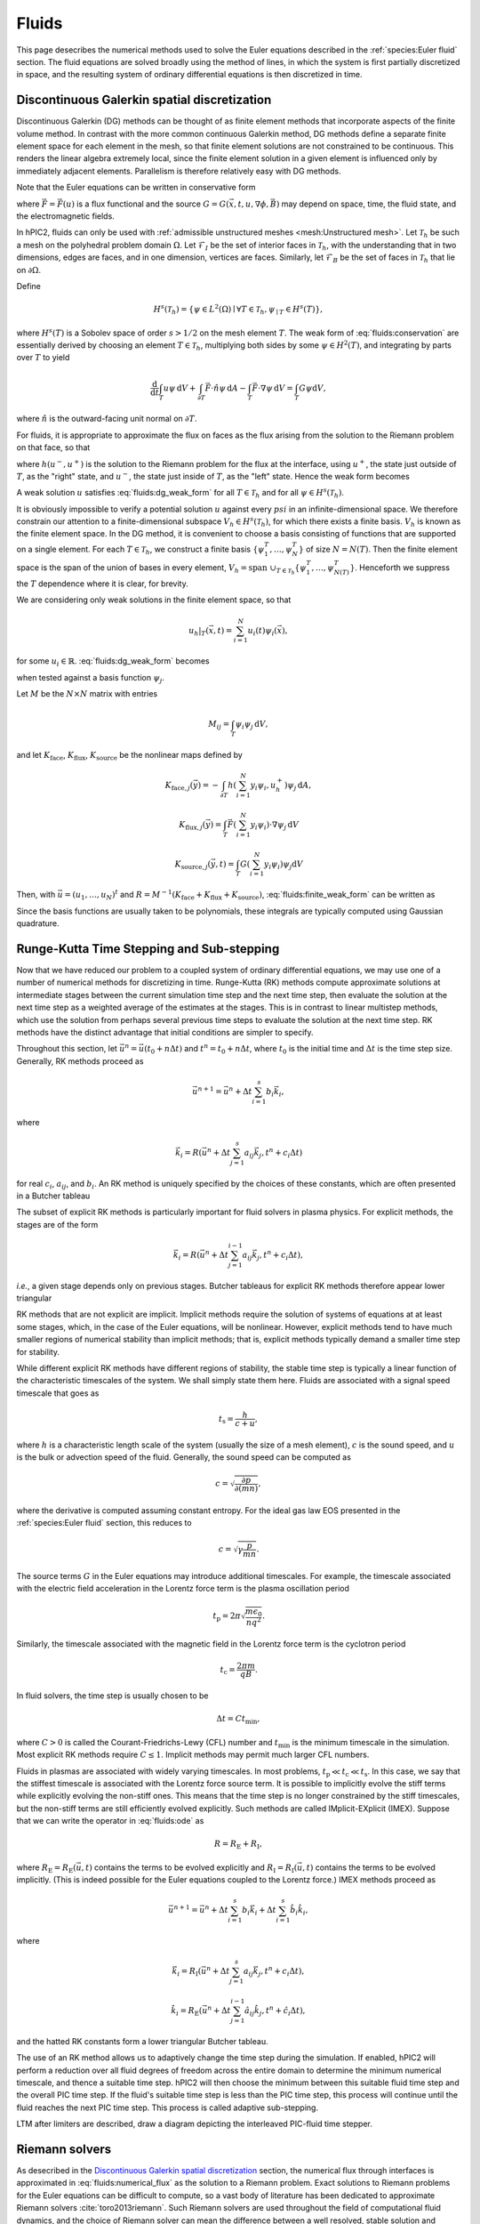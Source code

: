 Fluids
======

This page desecribes the numerical methods used to solve the Euler
equations described in the :ref:`species:Euler fluid` section.
The fluid equations are solved broadly using the method of lines,
in which the system is first partially discretized in space,
and the resulting system of ordinary differential equations
is then discretized in time.

Discontinuous Galerkin spatial discretization
----------------------------------------------

Discontinuous Galerkin (DG) methods can be thought of as finite element
methods that incorporate aspects of the finite volume method.
In contrast with the more common continuous Galerkin method,
DG methods define a separate finite element space for each element in
the mesh,
so that finite element solutions are not constrained to be continuous.
This renders the linear algebra extremely local,
since the finite element solution in a given element is influenced
only by immediately adjacent elements.
Parallelism is therefore relatively easy with DG methods.

Note that the Euler equations can be written in conservative form

.. math::
    :label: fluids:conservation

    \frac{\partial u}{\partial t} + \nabla \cdot \vec{F} = G,

where :math:`\vec{F} = \vec{F} (u)` is a flux functional
and the source :math:`G = G(\vec{x}, t, u, \nabla \phi, \vec{B})`
may depend on space, time, the fluid state, and the electromagnetic fields.

In hPIC2, fluids can only be used with
:ref:`admissible unstructured meshes <mesh:Unstructured mesh>`.
Let :math:`\mathcal{T}_h` be such a mesh on
the polyhedral problem domain :math:`\Omega`.
Let :math:`\mathcal{F}_I` be the set of interior faces in
:math:`\mathcal{T}_h`,
with the understanding that in two dimensions, edges are faces,
and in one dimension, vertices are faces.
Similarly, let :math:`\mathcal{F}_B` be the set of faces in
:math:`\mathcal{T}_h` that lie on :math:`\partial \Omega`.

Define

.. math::

    H^s(\mathcal{T}_h) = \left\{ \psi \in L^2(\Omega) \mid \forall T \in \mathcal{T}_h, \psi_{\mid T} \in H^s (T) \right\},

where :math:`H^s(T)` is a Sobolev space of order :math:`s > 1/2`
on the mesh element :math:`T`.
The weak form of :eq:`fluids:conservation`
are essentially derived by choosing an element :math:`T \in \mathcal{T}_h`,
multiplying both sides by some :math:`\psi \in H^2(T)`,
and integrating by parts over :math:`T` to yield

.. math::

    \frac{\mathrm{d}}{\mathrm{d} t} \int_T u \psi \, \mathrm{d} V +
    \int_{\partial T} \vec{F} \cdot \hat{n} \psi \, \mathrm{d} A -
    \int_T \vec{F} \cdot \nabla \psi \, \mathrm{d} V =
    \int_T G \psi \mathrm{d} V,

where :math:`\hat{n}` is the outward-facing unit normal on
:math:`\partial T`.

For fluids, it is appropriate to approximate the flux on faces as the flux
arising from the solution to the Riemann problem on that face,
so that

.. math::
    :label: fluids:numerical_flux

    \int_{\partial T} \vec{F} \cdot \hat{n} \psi \, \mathrm{d} A \approx
    \int_{\partial T} h(u^-, u^+) \psi \, \mathrm{d} A,

where :math:`h(u^-, u^+)` is the solution to the Riemann problem
for the flux at the interface,
using :math:`u^+`, the state just outside of :math:`T`,
as the "right" state,
and :math:`u^-`, the state just inside of :math:`T`,
as the "left" state.
Hence the weak form becomes

.. math::
    :label: fluids:dg_weak_form

    \frac{\mathrm{d}}{\mathrm{d} t} \int_T u \psi \, \mathrm{d} V +
    \int_{\partial T} h(u^-, u^+) \psi \, \mathrm{d} A -
    \int_T \vec{F} \cdot \nabla \psi \, \mathrm{d} V =
    \int_T G \psi \mathrm{d} V.

A weak solution :math:`u` satisfies :eq:`fluids:dg_weak_form`
for all :math:`T \in \mathcal{T}_h`
and for all :math:`\psi \in H^s(\mathcal{T}_h)`.

It is obviously impossible to verify a potential solution :math:`u`
against every :math:`psi` in an infinite-dimensional space.
We therefore constrain our attention to a finite-dimensional subspace
:math:`V_h \in H^s(\mathcal{T}_h)`,
for which there exists a finite basis.
:math:`V_h` is known as the finite element space.
In the DG method, it is convenient to choose a basis consisting of functions
that are supported on a single element.
For each :math:`T \in \mathcal{T}_h`, we construct a finite basis
:math:`\{\psi_1^T, \ldots, \psi_N^T\}` of size :math:`N = N(T)`.
Then the finite element space is the span of the union of bases in
every element,
:math:`V_h = \text{span } \cup_{T \in \mathcal{T}_h} \{\psi_1^T, \ldots, \psi_{N(T)}^T\}`.
Henceforth we suppress the :math:`T` dependence where it is clear, for brevity.

We are considering only weak solutions in the finite element space,
so that

.. math::

    u_h|_T (\vec{x}, t) = \sum_{i=1}^N u_i(t) \psi_i(\vec{x}),

for some :math:`u_i \in \mathbb{R}`.
:eq:`fluids:dg_weak_form` becomes

.. math::
    :label: fluids:finite_weak_form

    \frac{\mathrm{d}}{\mathrm{d} t} \sum_{i=1}^N u_i \int_T \psi_i \psi_j \, \mathrm{d} V +
    \int_{\partial T} h(u_h^-, u_h^+) \psi_j \, \mathrm{d} A -
    \int_T \vec{F}(u_h) \cdot \nabla \psi_j \, \mathrm{d} V =
    \int_T G(u_h) \psi_j \mathrm{d} V,

when tested against a basis function :math:`\psi_j`.

Let :math:`M` be the :math:`N \times N` matrix with entries

.. math::

    M_{ij} = \int_T \psi_i \psi_j \, \mathrm{d}V,

and let
:math:`K_{\mathrm{face}}`,
:math:`K_{\mathrm{flux}}`,
:math:`K_{\mathrm{source}}`
be the nonlinear maps defined by

.. math::

    K_{\mathrm{face}, j} (\vec{y}) =
    - \int_{\partial T} h \left( \sum_{i=1}^N y_i \psi_i, u_h^+ \right) \psi_j \, \mathrm{d} A,

    K_{\mathrm{flux}, j} (\vec{y}) =
    \int_T \vec{F}\left( \sum_{i=1}^N y_i \psi_i \right) \cdot \nabla \psi_j \, \mathrm{d} V

    K_{\mathrm{source}, j} (\vec{y}, t) =
    \int_T G\left( \sum_{i=1}^N y_i \psi_i \right) \psi_j \mathrm{d} V

Then, with :math:`\vec{u} = (u_1, \ldots, u_N)^t`
and :math:`R = M^{-1} (K_{\mathrm{face}} + K_{\mathrm{flux}} + K_{\mathrm{source}})`,
:eq:`fluids:finite_weak_form` can be written as

.. math::
    :label: fluids:ode

    \frac{\mathrm{d} \vec{u}}{\mathrm{d} t} =
    R (\vec{u}, t).

Since the basis functions are usually taken to be polynomials,
these integrals are typically computed using Gaussian quadrature.

Runge-Kutta Time Stepping and Sub-stepping
------------------------------------------

Now that we have reduced our problem to a coupled system of ordinary
differential equations,
we may use one of a number of numerical methods for discretizing in time.
Runge-Kutta (RK) methods compute approximate solutions at intermediate
stages between the current simulation time step and the next time step,
then evaluate the solution at the next time step as a weighted average
of the estimates at the stages.
This is in contrast to linear multistep methods,
which use the solution from perhaps several previous time steps to
evaluate the solution at the next time step.
RK methods have the distinct advantage that initial conditions are simpler to
specify.

Throughout this section,
let :math:`\vec{u}^n = \vec{u}(t_0 + n \Delta t)`
and :math:`t^n = t_0 + n \Delta t`,
where :math:`t_0` is the initial time
and :math:`\Delta t` is the time step size.
Generally, RK methods proceed as

.. math::

    \vec{u}^{n+1} = \vec{u}^n + \Delta t \sum_{i=1}^s b_i \vec{k}_i,

where

.. math::

    \vec{k}_i = R(\vec{u}^n + \Delta t \sum_{j=1}^s a_{ij} \vec{k}_j, t^n + c_i \Delta t)

for real :math:`c_i`, :math:`a_{ij}`, and :math:`b_i`.
An RK method is uniquely specified by the choices of these constants,
which are often presented in a Butcher tableau

.. math::
    :nowrap:

    \begin{array}{c|cccc}
    c_1 & a_{11} & a_{12} & \cdots & a_{1s} \\
    c_2 & a_{21} & a_{22} & \cdots & a_{2s} \\
    \vdots & \vdots & \vdots & \ddots & \vdots \\
    c_s & a_{s1} & a_{s2} & \cdots & a_{ss} \\
    \hline
        & b_1 & b_2 & \cdots & b_s
    \end{array}

The subset of explicit RK methods is particularly important for fluid solvers
in plasma physics.
For explicit methods, the stages are of the form

.. math::

    \vec{k}_i = R(\vec{u}^n + \Delta t \sum_{j=1}^{i-1} a_{ij} \vec{k}_j, t^n + c_i \Delta t),

*i.e.*, a given stage depends only on previous stages.
Butcher tableaus for explicit RK methods therefore appear lower triangular

.. math::
    :nowrap:

    \begin{array}{c|cccc}
    c_1 \\
    c_2 & a_{21} \\
    \vdots & \vdots & \ddots \\
    c_s & a_{s1} & \cdots & a_{s,s-1} \\
    \hline
        & b_1 & \cdots & b_{s-1} & b_s
    \end{array}

RK methods that are not explicit are implicit.
Implicit methods require the solution of systems of equations at at least
some stages,
which, in the case of the Euler equations, will be nonlinear.
However, explicit methods tend to have much smaller regions of
numerical stability than implicit methods;
that is, explicit methods typically demand a smaller time step for stability.

While different explicit RK methods have different regions of stability,
the stable time step is typically a linear function of the characteristic
timescales of the system.
We shall simply state them here.
Fluids are associated with a signal speed timescale that goes as

.. math::

    t_{\text{s}} = \frac{h}{c + u},

where :math:`h` is a characteristic length scale of the system
(usually the size of a mesh element),
:math:`c` is the sound speed,
and :math:`u` is the bulk or advection speed of the fluid.
Generally, the sound speed can be computed as

.. math::

    c = \sqrt{\frac{\partial p}{\partial (mn)}},

where the derivative is computed assuming constant entropy.
For the ideal gas law EOS presented in the :ref:`species:Euler fluid` section,
this reduces to

.. math::

    c = \sqrt{\gamma \frac{p}{mn}}.

The source terms :math:`G` in the Euler equations may introduce additional
timescales.
For example, the timescale associated with the electric field acceleration
in the Lorentz force term is the plasma oscillation period

.. math::

    t_{\text{p}} = 2 \pi \sqrt{\frac{m \epsilon_0}{n q^2}}.

Similarly, the timescale associated with the magnetic field
in the Lorentz force term is the cyclotron period

.. math::

    t_{\text{c}} = \frac{2 \pi m}{q B}.

In fluid solvers, the time step is usually chosen to be

.. math::

    \Delta t = C t_{\text{min}},

where :math:`C > 0` is called the Courant-Friedrichs-Lewy (CFL) number
and :math:`t_{\text{min}}` is the minimum timescale in the simulation.
Most explicit RK methods require :math:`C \leq 1`.
Implicit methods may permit much larger CFL numbers.

Fluids in plasmas are associated with widely varying timescales.
In most problems, :math:`t_{\text{p}} \ll t_{\text{c}} \ll t_{\text{s}}`.
In this case, we say that the stiffest timescale is associated with the
Lorentz force source term.
It is possible to implicitly evolve the stiff terms while explicitly
evolving the non-stiff ones.
This means that the time step is no longer constrained by the stiff timescales,
but the non-stiff terms are still efficiently evolved explicitly.
Such methods are called IMplicit-EXplicit (IMEX).
Suppose that we can write the operator in :eq:`fluids:ode` as

.. math::

    R = R_{\text{E}} + R_{\text{I}},

where :math:`R_{\text{E}} = R_{\text{E}}(\vec{u}, t)`
contains the terms to be evolved explicitly and
:math:`R_{\text{I}} = R_{\text{I}} (\vec{u}, t)`
contains the terms to be evolved implicitly.
(This is indeed possible for the Euler equations coupled to the
Lorentz force.)
IMEX methods proceed as

.. math::

    \vec{u}^{n+1} = \vec{u}^n + \Delta t \sum_{i=1}^s b_i \vec{k}_i + \Delta t \sum_{i=1}^s \hat{b}_i \hat{k}_i,

where

.. math::

    \vec{k}_i = R_{\text{I}}(\vec{u}^n + \Delta t \sum_{j=1}^s a_{ij} \vec{k}_j, t^n + c_i \Delta t),

    \hat{k}_i = R_{\text{E}}(\vec{u}^n + \Delta t \sum_{j=1}^{i-1} \hat{a}_{ij} \hat{k}_j, t^n + \hat{c}_i \Delta t),

and the hatted RK constants form a lower triangular Butcher tableau.

The use of an RK method allows us to adaptively change the time step
during the simulation.
If enabled, hPIC2 will perform a reduction over all fluid degrees of freedom
across the entire domain to determine the minimum numerical timescale,
and thence a suitable time step.
hPIC2 will then choose the minimum between this suitable fluid time step
and the overall PIC time step.
If the fluid's suitable time step is less than the PIC time step,
this process will continue until the fluid reaches the next PIC time step.
This process is called adaptive sub-stepping.

LTM after limiters are described, draw a diagram depicting the
interleaved PIC-fluid time stepper.

Riemann solvers
---------------

As desecribed in the `Discontinuous Galerkin spatial discretization`_ section,
the numerical flux through interfaces is approximated in
:eq:`fluids:numerical_flux`
as the solution to a Riemann problem.
Exact solutions to Riemann problems for the Euler equations can be difficult
to compute,
so a vast body of literature has been dedicated to approximate Riemann solvers
:cite:`toro2013riemann`.
Such Riemann solvers are used throughout the field of computational
fluid dynamics,
and the choice of Riemann solver can mean the difference between a
well resolved, stable solution and numerical catastrophes.

A Riemann problem is an initial value problem for a conservation equation
with piecewise constant inital conditions consisting of a
single discontinuity at the origin.
Consider :eq:`fluids:conservation` in an infinite domain with
initial data

.. math::

    u(\vec{x}, 0) =
    \begin{cases}
        u_{\text{L}} & \text{if} & x < 0, \\
        u_{\text{R}} & \text{if} & x > 0.
    \end{cases}

We are interested in the solution at the origin at some later time :math:`t>0`.
In fact, in :eq:`fluids:numerical_flux`,
we only need the *flux* of the solution at the origin.
Many Riemann solvers return the approximate flux solution without
stating the solution itself.

Some examples of Riemann solvers are described below.

Harten-Lax-van Leer solver
~~~~~~~~~~~~~~~~~~~~~~~~~~

The Harten-Lax-van Leer (HLL) solver estimates the state as

.. math::

    u(\vec{x}, t) =
    \begin{cases}
        u_{\text{L}} & \text{if} & \frac{x}{t} \leq s_{\text{L}}, \\
        u_{\text{HLL}} & \text{if} & s_{\text{L}} \leq \frac{x}{t} \leq s_{\text{R}}, \\
        u_{\text{R}} & \text{if} & \frac{x}{t} \geq s_{\text{R}},
    \end{cases}

where the :math:`s_{\cdot}` are signal speeds on either side of the
discontinuity and

.. math::

    u_{\text{HLL}} = \frac{s_{\text{R}} u_{\text{R}} - s_{\text{L}} u_{\text{L}} + F_x(u_\text{L}) - F_x(u_\text{R})}{s_{\text{R}} - s_{\text{L}}}.

By using the Rankine-Hugoniot conditions, we can compute the
corresponding fluxes for use as the numerical DG flux as

.. math::

    h_{\text{HLL}} (u^-, u^+) =
    \begin{cases}
        \vec{F}(u^-) \cdot \hat{n} & \text{if} & 0 \leq s^-, \\
        \frac{\left[ s^+ \vec{F}(u^-) - s^- \vec{F}(u^+) \right] \cdot \hat{n} + s^- s^+ (u^+ - u^-)}{s^+ - s^-} & \text{if} & s^- \leq 0 \leq s^+, \\
        \vec{F}(u^+) \cdot \hat{n} & \text{if} & 0 \geq s^+.
    \end{cases}

There are a number of possible estimates for the signal speeds.
A simple choice is :cite:`davis1988simplified`

.. math::

    s^- = \vec{u}^- \cdot \hat{n} - c^-,

    s^+ = \vec{u}^+ \cdot \hat{n} + c^+,

where :math:`\vec{u}^{\cdot}` and :math:`c^{\cdot}`
are the advection velocity and sound speed, respectively.

Rusanov solver
~~~~~~~~~~~~~~

The Rusanov solver :cite:`rusanov1961calculation`,
also known as the local Lax-Friedrichs (LLF) solver,
is an extremely robust though overly diffusive solver
that can be considered a special case of the HLL solver
for certain choices of signal speeds.
The numerical DG flux is given by

.. math::

    h_{\text{LLF}} (u^-, u^+) =
    \frac{1}{2} \left[ \vec{F}(u^-) + \vec{F}(u^+) \right] \cdot \hat{n} -
    \frac{1}{2} s^* (u^+ - u^-),

where :math:`s^*` is a single signal speed.
A typical choice is :cite:`davis1988simplified`

.. math::

    s^* = \max \{ |\vec{u}^-| + c^-, |\vec{u}^+| + c^+ \}.

Boundary Conditions
-------------------

Boundary conditions are typically applied by considering a "ghost" fluid state
just on the outside of the domain and computing the resulting numerical flux
in :eq:`fluids:numerical_flux`.
Some examples are described below.

Wall boundary conditions
~~~~~~~~~~~~~~~~~~~~~~~~~~~

An impermeable wall boundary condition can be modeled by making the ghost
fluid state equal to the inner state,
but with a bulk velocity that has been reversed normal to the boundary.
That is, if the state just inside of the wall is

.. math::

    u^- =
    \begin{Bmatrix}
    mn^- \\
    mn\vec{u}^- \\
    nmE^-
    \end{Bmatrix},

the state just outside of the wall should be set to

.. math::

    u^+ =
    \begin{Bmatrix}
    mn^- \\
    mn\vec{u}^- - 2 \hat{n} ( mn \vec{u} \cdot \hat{n}) \\
    m n E^-
    \end{Bmatrix}.

This ensures that the boundary effectively acts as a wall.

Copy-out boundary conditions
~~~~~~~~~~~~~~~~~~~~~~~~~~~~~

Outflow boundary conditions are notoriously difficult to impose for
Euler fluids.
A crude approximation is to simply copy the inner fluid state to the ghost
state and compute the resulting numerical flux;
that is, :math:`u^+ = u^-`.
This is perfectly adequate for supersonic flows normal to the boundary,
whose characteristics all extend out of the domain.
For subsonic flows, this type of boundary will spuriously reflect some waves.

Far-field boundary conditions
~~~~~~~~~~~~~~~~~~~~~~~~~~~~~~

Another possible method for handling outflow boundaries is to specify that
the ghost state has zero density, momentum density, and total energy density.
If generalized to possibly nonzero ghost states,
this boundary condition approximates contact with a static fluid reservoir.

Slope limiters
--------------
